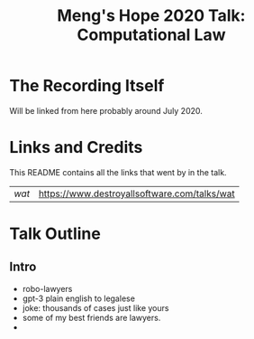 #+TITLE: Meng's Hope 2020 Talk: Computational Law
* The Recording Itself

Will be linked from here probably around July 2020.

* Links and Credits

This README contains all the links that went by in the talk.

| [[watman-smaller.png][wat]]  | [[https://www.destroyallsoftware.com/talks/wat]] |

* Talk Outline
** Intro
- robo-lawyers
- gpt-3 plain english to legalese
- joke: thousands of cases just like yours
- some of my best friends are lawyers.
- 

